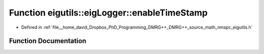.. _exhale_function_namespaceeigutils_1_1eig_logger_1ab424a1ce754abbd02e0f70ee216386ce:

Function eigutils::eigLogger::enableTimeStamp
=============================================

- Defined in :ref:`file__home_david_Dropbox_PhD_Programming_DMRG++_DMRG++_source_math_nmspc_eigutils.h`


Function Documentation
----------------------


.. doxygenfunction:: eigutils::eigLogger::enableTimeStamp(std::shared_ptr<spdlog::logger>&)
